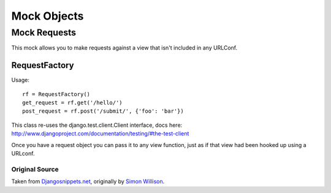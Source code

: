.. _mocks:


Mock Objects
============


Mock Requests
-------------

This mock allows you to make requests against a view that isn't included in any URLConf.

RequestFactory
^^^^^^^^^^^^^^

Usage::

    rf = RequestFactory()
    get_request = rf.get('/hello/')
    post_request = rf.post('/submit/', {'foo': 'bar'})

This class re-uses the django.test.client.Client interface, docs here:
http://www.djangoproject.com/documentation/testing/#the-test-client

Once you have a request object you can pass it to any view function,
just as if that view had been hooked up using a URLconf.


Original Source
"""""""""""""""

Taken from Djangosnippets.net_, originally by `Simon Willison <http://simonwillison.net/>`_.

.. _Djangosnippets.net: http://www.djangosnippets.org/snippets/963/

